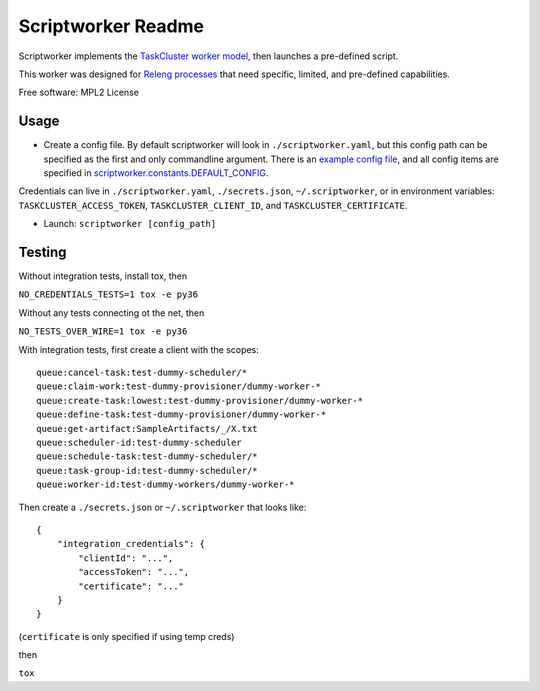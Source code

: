 ===================
Scriptworker Readme
===================

.. image:: https://travis-ci.org/mozilla-releng/scriptworker.svg?branch=master
    :target: https://travis-ci.org/mozilla-releng/scriptworker

.. image:: https://coveralls.io/repos/github/mozilla-releng/scriptworker/badge.svg?branch=master
    :target: https://coveralls.io/github/mozilla-releng/scriptworker?branch=master

.. image:: https://readthedocs.org/projects/scriptworker/badge/?version=latest
    :target: http://scriptworker.readthedocs.io/en/latest/?badge=latest
    :alt: Documentation Status

Scriptworker implements the `TaskCluster worker model`_, then launches a pre-defined script.

.. _TaskCluster worker model: https://firefox-ci-tc.services.mozilla.com/docs/reference/platform/queue/worker-interaction

This worker was designed for `Releng processes`_ that need specific, limited, and pre-defined capabilities.

.. _Releng processes: https://bugzilla.mozilla.org/show_bug.cgi?id=1245837

Free software: MPL2 License

-----
Usage
-----
* Create a config file.  By default scriptworker will look in ``./scriptworker.yaml``, but this config path can be specified as the first and only commandline argument.  There is an `example config file`_, and all config items are specified in `scriptworker.constants.DEFAULT_CONFIG`_.

.. _example config file: https://github.com/mozilla-releng/scriptworker/blob/master/scriptworker.yaml.tmpl
.. _scriptworker.constants.DEFAULT_CONFIG: https://github.com/mozilla-releng/scriptworker/blob/master/scriptworker/constants.py

Credentials can live in ``./scriptworker.yaml``, ``./secrets.json``, ``~/.scriptworker``, or in environment variables:  ``TASKCLUSTER_ACCESS_TOKEN``, ``TASKCLUSTER_CLIENT_ID``, and ``TASKCLUSTER_CERTIFICATE``.

* Launch: ``scriptworker [config_path]``

-------
Testing
-------

Without integration tests, install tox, then

``NO_CREDENTIALS_TESTS=1 tox -e py36``

Without any tests connecting ot the net, then

``NO_TESTS_OVER_WIRE=1 tox -e py36``

With integration tests, first create a client with the scopes::

    queue:cancel-task:test-dummy-scheduler/*
    queue:claim-work:test-dummy-provisioner/dummy-worker-*
    queue:create-task:lowest:test-dummy-provisioner/dummy-worker-*
    queue:define-task:test-dummy-provisioner/dummy-worker-*
    queue:get-artifact:SampleArtifacts/_/X.txt
    queue:scheduler-id:test-dummy-scheduler
    queue:schedule-task:test-dummy-scheduler/*
    queue:task-group-id:test-dummy-scheduler/*
    queue:worker-id:test-dummy-workers/dummy-worker-*

Then  create a ``./secrets.json`` or ``~/.scriptworker`` that looks like::

    {
        "integration_credentials": {
            "clientId": "...",
            "accessToken": "...",
            "certificate": "..."
        }
    }


(``certificate`` is only specified if using temp creds)


then

``tox``
